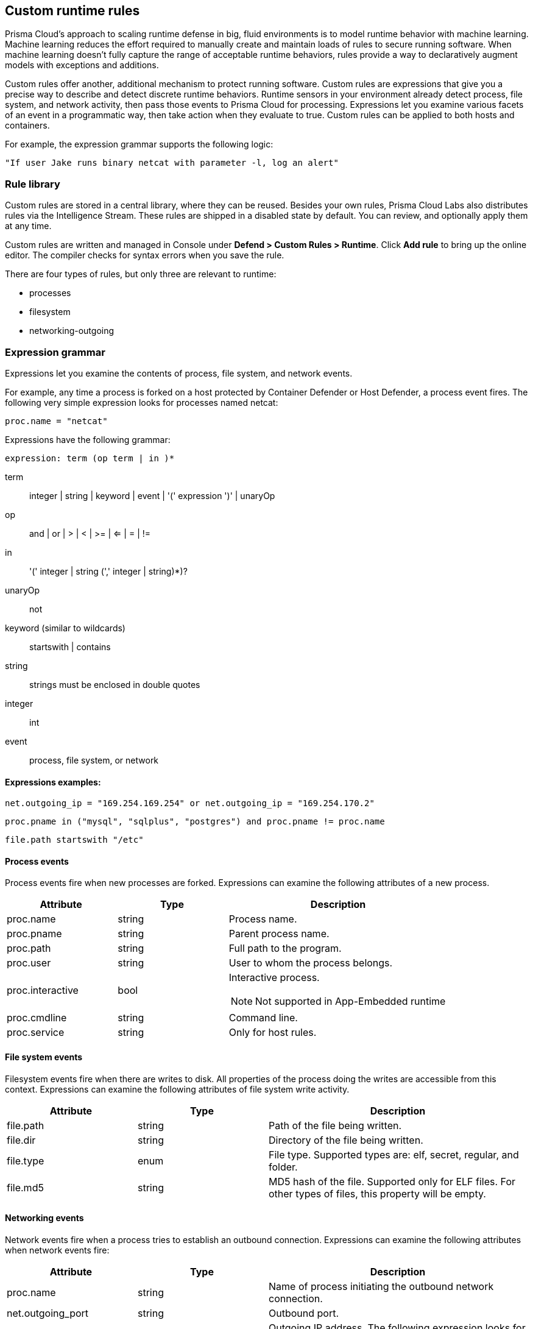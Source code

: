 == Custom runtime rules

Prisma Cloud's approach to scaling runtime defense in big, fluid environments is to model runtime behavior with machine learning.
Machine learning reduces the effort required to manually create and maintain loads of rules to secure running software.
When machine learning doesn't fully capture the range of acceptable runtime behaviors, rules provide a way to declaratively augment models with exceptions and additions.

Custom rules offer another, additional mechanism to protect running software.
Custom rules are expressions that give you a precise way to describe and detect discrete runtime behaviors.
Runtime sensors in your environment already detect process, file system, and network activity, then pass those events to Prisma Cloud for processing.
Expressions let you examine various facets of an event in a programmatic way, then take action when they evaluate to true.
Custom rules can be applied to both hosts and containers.

For example, the expression grammar supports the following logic:

  "If user Jake runs binary netcat with parameter -l, log an alert"


=== Rule library

Custom rules are stored in a central library, where they can be reused.
Besides your own rules, Prisma Cloud Labs also distributes rules via the Intelligence Stream.
These rules are shipped in a disabled state by default.
You can review, and optionally apply them at any time.

Custom rules are written and managed in Console under *Defend > Custom Rules > Runtime*.
Click *Add rule* to bring up the online editor.
The compiler checks for syntax errors when you save the rule.

There are four types of rules, but only three are relevant to runtime:

* processes
* filesystem
* networking-outgoing


=== Expression grammar

Expressions let you examine the contents of process, file system, and network events.

For example, any time a process is forked on a host protected by Container Defender or Host Defender, a process event fires.
The following very simple expression looks for processes named netcat:

  proc.name = "netcat"

Expressions have the following grammar:

`expression: term (op term | in )*`

term::
integer | string | keyword | event | '(' expression ')' | unaryOp

op::
and | or | > | < | >= | <= | = | !=

in::
'(' integer | string (',' integer | string)*)?

unaryOp::
not

keyword (similar to wildcards)::
startswith | contains

string::
strings must be enclosed in double quotes

integer::
int

event::
process, file system, or network

==== Expressions examples:

   net.outgoing_ip = "169.254.169.254" or net.outgoing_ip = "169.254.170.2"
      
   proc.pname in ("mysql", "sqlplus", "postgres") and proc.pname != proc.name
   
   file.path startswith "/etc"

==== Process events

Process events fire when new processes are forked.
Expressions can examine the following attributes of a new process.

[cols="1,1,2a", options="header"]
|===
|Attribute |Type |Description

|proc.name
|string
|Process name.

|proc.pname
|string
|Parent process name.

|proc.path
|string
|Full path to the program.

|proc.user
|string
|User to whom the process belongs.

|proc.interactive
|bool
|Interactive process.

NOTE: Not supported in App-Embedded runtime 

|proc.cmdline
|string
|Command line.

|proc.service
|string
|Only for host rules.

|===


==== File system events

Filesystem events fire when there are writes to disk.
All properties of the process doing the writes are accessible from this context.
Expressions can examine the following attributes of file system write activity.

[cols="1,1,2", options="header"]
|===
|Attribute |Type |Description

|file.path
|string
|Path of the file being written.

|file.dir
|string
|Directory of the file being written.

|file.type
|enum
|File type.
Supported types are: elf, secret, regular, and folder.

|file.md5
|string
|MD5 hash of the file.
Supported only for ELF files. For other types of files, this property will be empty.

|===


==== Networking events

Network events fire when a process tries to establish an outbound connection.
Expressions can examine the following attributes when network events fire:

[cols="1,1,2", options="header"]
|===
|Attribute |Type |Description

|proc.name
|string
|Name of process initiating the outbound network connection.

|net.outgoing_port
|string
|Outbound port.

|net.outgoing_ip
|string
|Outgoing IP address.
The following expression looks for outbound connections to a range of IP addresses: net.outgoing_ip => "1.1.1.1" and net.outgoing_ip <= "1.1.1.9"

|net.private_subnet
|bool
|Private subnet.

|===


[.task]
==== Example expressions

The Prisma Cloud Labs rules in the rule library are the best place to find examples of non-trivial expressions.

[.procedure]
. In Console, go to *Defend > Custom configs > Runtime*.

. In the *Type* column, add a filter for processes, filesystem, or network outgoing.

. Click on any rule that starts with *Prisma Cloud Labs* to see the implementation.


[.task]
=== Activating custom rules

Your runtime policy is defined in *Defend > Runtime > {Container Policy | Host Policy | App-Embedded Policy}*, and it's made up of models and rules.
Your expressions (custom rules) can be added to runtime rules, where you further specify what action to take when expressions evaluate to true.
Depending on the event type, the following range of actions are supported: allow, alert, prevent, or block.
Also, you can deteremine whether you want to log the raised event as an audit or as an incident.

Custom rules are processed like all other rules in Prisma Cloud: the policy is evaluated from top to bottom until a matching rule is found. After the action specified in the matching rule is performed, rule processing for the event terminates.

[NOTE]
====
Within a runtime rule, custom rules are processed first, and take precedence over all other settings.
Be sure that there is no conflict between your custom rules and other settings in your runtime rule, such as allow and deny lists.

However, in xref:runtime_defense_hosts.adoc[host runtime defense rules], some settings are evaluated before the custom rules:

The order of evaluation of each event type is as follows:

* Process events: *Activities > Host acitivity monitoring* -> process types custom rules -> *Anti-malware* settings.
* Filesystem events: Filesystem types custom rules -> *Anti-malware* settings.
* Networking events (such as opening of a TCP listening port, outbound TCP connection, or DNS query events):
** IP connectivity: Network-outgoing type custom rules take precedence over the Outbound internet ports and Outbound IPs settings. Other networking settings are unaffected by custom rules.
====

[.procedure]
. Open Console, and go to *Defend > Runtime > {Container Policy | Host Policy | App-Embedded Policy}*.

. Click *Add rule*.

. Enter a name for the rule.

. Click the *Custom Rules* tab.

. Click *Select rules*, choose the rules to add, and click *Apply*.

. Specify an effect for each rule.
+
image::custom_rules_effect.png[width=600]

. Specify how to log the event for each rule.
+
image::custom_runtime_rules_log_as.png[width=600]

. Click *Save*.


=== Limitations

There are a number of things that custom rules cannot do:

* The proc.cmdline and file.type fields are not supported in prevent mode.
You'll get an error if you try to attach a custom rule to a runtime rule with these fields and the action set to prevent.

// To be fixed: https://github.com/twistlock/twistlock/issues/16151
* Prisma Cloud cannot inspect command line arguments before a process starts to run.
If you explicitly deny a process and set the effect to *Prevent* in the *Process* tab of a runtime rule, the process will never run, and Prisma Cloud cannot inspect it's command line arguments.
The same logic applies to custom rules that try to allow processes that are prevented by other policies.
For example, consider process 'foo' that is explicitly denied by a runtime rule, with the effect set to *Prevent*.
You cannot allow 'foo -bar' in a custom runtime rule by analyzing proc.cmdline for '-bar'. 

* Prisma Cloud doesn't support prevent on write operations to existing files.
For example, consider the following expression:
+
  file.path = "/tmp/file"
+
If this expression is added to a runtime rule, and the effect is set to prevent, then Prisma Cloud will prevent the creation of such a file.
If the file already exists, however, Prisma Cloud won't prevent any write operation to it, but will raise an alert.

* App-Embedded custom rules support Processes and Outbound Connection rule types. The Block action is not supported, while Prevent is supported for both Processes and Outbound Connection rule types.

* The *Prevent* effect isn't supported when using the `file.type` or `file.md5` properties in custom rules for App-Embedded Defenders.
